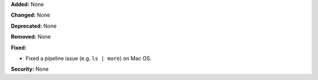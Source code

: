 **Added:** None

**Changed:** None

**Deprecated:** None

**Removed:** None

**Fixed:**

* Fixed a pipeline issue (e.g. ``ls | more``) on Mac OS.

**Security:** None

